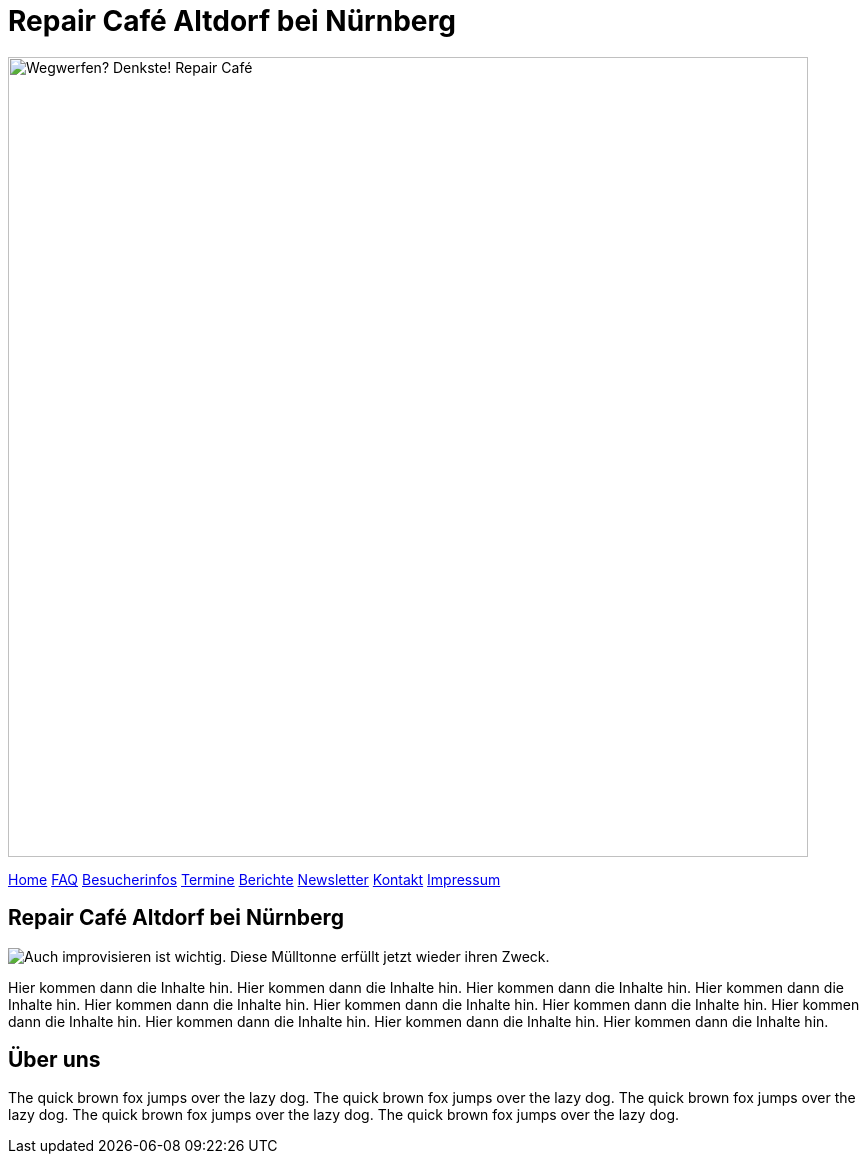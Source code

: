= Repair Café Altdorf bei Nürnberg
:linkcss:
:stylesdir: styles
:docinfo1:
:icons:
:imagesdir: images
:keywords: Repair Cafe, Altdorf, Nürnberg, reparieren, wegwerfen
:description: Repair Cafe in Altdorf bei Nürnberg

image:repaircafe_banner_1000px.png["Wegwerfen? Denkste! Repair Café", width=800]

[role="navbar"]
link:index.html[Home]
link:faq.html[FAQ]
link:besucherinfos.html[Besucherinfos]
link:termine.html[Termine]
link:berichte.hmtl[Berichte]
link:newsletter.html[Newsletter]
link:kontakt.html[Kontakt]
link:impressum.html[Impressum]

== Repair Café Altdorf bei Nürnberg

image::muelltonne.jpg["Auch improvisieren ist wichtig. Diese Mülltonne erfüllt jetzt wieder ihren Zweck.",float="right"]

Hier kommen dann die Inhalte hin.
Hier kommen dann die Inhalte hin.
Hier kommen dann die Inhalte hin.
Hier kommen dann die Inhalte hin.
Hier kommen dann die Inhalte hin.
Hier kommen dann die Inhalte hin.
Hier kommen dann die Inhalte hin.
Hier kommen dann die Inhalte hin.
Hier kommen dann die Inhalte hin.
Hier kommen dann die Inhalte hin.
Hier kommen dann die Inhalte hin.

== Über uns

The quick brown fox jumps over the lazy dog.
The quick brown fox jumps over the lazy dog.
The quick brown fox jumps over the lazy dog.
The quick brown fox jumps over the lazy dog.
The quick brown fox jumps over the lazy dog.
